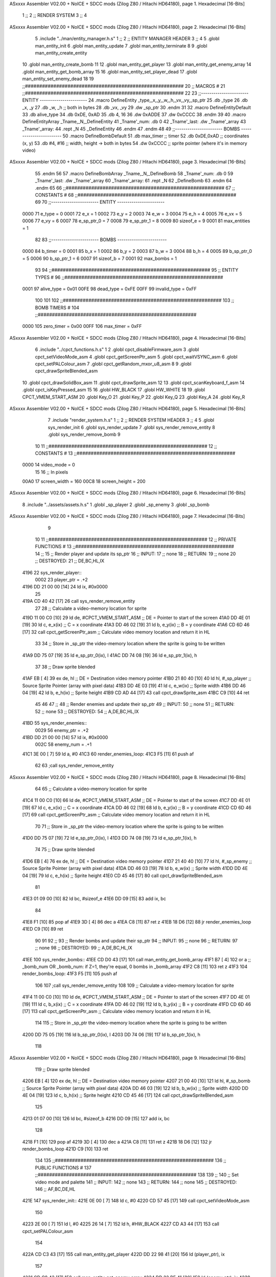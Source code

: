 ASxxxx Assembler V02.00 + NoICE + SDCC mods  (Zilog Z80 / Hitachi HD64180), page 1.
Hexadecimal [16-Bits]



                              1 ;;
                              2 ;;  RENDER SYSTEM
                              3 ;;
                              4 
ASxxxx Assembler V02.00 + NoICE + SDCC mods  (Zilog Z80 / Hitachi HD64180), page 2.
Hexadecimal [16-Bits]



                              5 .include "../man/entity_manager.h.s"
                              1 ;;
                              2 ;;  ENTITY MANAGER HEADER
                              3 ;;
                              4 
                              5 .globl  man_entity_init
                              6 .globl  man_entity_update
                              7 .globl  man_entity_terminate
                              8 
                              9 .globl  man_entity_create_entity
                             10 .globl  man_entity_create_bomb
                             11 
                             12 .globl  man_entity_get_player
                             13 .globl  man_entity_get_enemy_array
                             14 .globl  man_entity_get_bomb_array
                             15 
                             16 .globl  man_entity_set_player_dead
                             17 .globl  man_entity_set_enemy_dead
                             18 
                             19 ;;########################################################
                             20 ;;                        MACROS                         #              
                             21 ;;########################################################
                             22 
                             23 ;;-----------------------  ENTITY  -----------------------
                             24 .macro DefineEntity _type,_x,_y,_w,_h,_vx,_vy,_sp_ptr
                             25     .db _type
                             26     .db _x, _y
                             27     .db _w, _h      ;; both in bytes
                             28     .db _vx, _vy    
                             29     .dw _sp_ptr
                             30 .endm
                             31 
                             32 .macro DefineEntityDefault
                             33     .db alive_type
                             34     .db 0xDE, 0xAD
                             35     .db 4, 16  
                             36     .dw 0xADDE 
                             37     .dw 0xCCCC
                             38 .endm
                             39 
                             40 .macro DefineEntityArray _Tname,_N,_DefineEntity
                             41     _Tname'_num:    .db 0    
                             42     _Tname'_last:   .dw _Tname'_array
                             43     _Tname'_array: 
                             44     .rept _N    
                             45         _DefineEntity
                             46     .endm
                             47 .endm
                             48 
                             49 ;;-----------------------  BOMBS  ------------------------
                             50 .macro DefineBombDefault    
                             51     .db max_timer   ;; timer    
                             52     .db 0xDE,0xAD   ;; coordinates (x, y)
                             53     .db #4, #16     ;; width, height -> both in bytes    
                             54     .dw 0xCCCC      ;; sprite  pointer (where it's in memory video)
ASxxxx Assembler V02.00 + NoICE + SDCC mods  (Zilog Z80 / Hitachi HD64180), page 3.
Hexadecimal [16-Bits]



                             55 .endm
                             56 
                             57 .macro DefineBombArray _Tname,_N,_DefineBomb
                             58     _Tname'_num:    .db 0    
                             59     _Tname'_last:   .dw _Tname'_array
                             60     _Tname'_array: 
                             61     .rept _N    
                             62         _DefineBomb
                             63     .endm
                             64 .endm
                             65 
                             66 ;;########################################################
                             67 ;;                       CONSTANTS                       #             
                             68 ;;########################################################
                             69 
                             70 ;;-----------------------  ENTITY  -----------------------
                     0000    71 e_type = 0
                     0001    72 e_x = 1
                     0002    73 e_y = 2
                     0003    74 e_w = 3
                     0004    75 e_h = 4
                     0005    76 e_vx = 5
                     0006    77 e_vy = 6
                     0007    78 e_sp_ptr_0 = 7
                     0008    79 e_sp_ptr_1 = 8
                     0009    80 sizeof_e = 9
                     0001    81 max_entities = 1
                             82 
                             83 ;;-----------------------  BOMBS  ------------------------
                     0000    84 b_timer = 0
                     0001    85 b_x = 1
                     0002    86 b_y = 2
                     0003    87 b_w = 3
                     0004    88 b_h = 4
                     0005    89 b_sp_ptr_0 = 5
                     0006    90 b_sp_ptr_1 = 6
                     0007    91 sizeof_b = 7
                     0001    92 max_bombs = 1
                             93 
                             94 ;;########################################################
                             95 ;;                      ENTITY TYPES                     #             
                             96 ;;########################################################
                     0001    97 alive_type = 0x01
                     00FE    98 dead_type = 0xFE
                     00FF    99 invalid_type = 0xFF
                            100 
                            101 
                            102 ;;########################################################
                            103 ;;                       BOMB TIMERS                     #             
                            104 ;;########################################################
                     0000   105 zero_timer = 0x00
                     00FF   106 max_timer = 0xFF
ASxxxx Assembler V02.00 + NoICE + SDCC mods  (Zilog Z80 / Hitachi HD64180), page 4.
Hexadecimal [16-Bits]



                              6 .include "../cpct_functions.h.s"
                              1 
                              2 .globl  cpct_disableFirmware_asm
                              3 .globl  cpct_setVideoMode_asm
                              4 .globl  cpct_getScreenPtr_asm
                              5 .globl  cpct_waitVSYNC_asm
                              6 .globl  cpct_setPALColour_asm
                              7 .globl  cpct_getRandom_mxor_u8_asm
                              8 
                              9 .globl  cpct_drawSpriteBlended_asm
                             10 .globl  cpct_drawSolidBox_asm
                             11 .globl  cpct_drawSprite_asm
                             12 
                             13 .globl  cpct_scanKeyboard_f_asm
                             14 .globl  cpct_isKeyPressed_asm
                             15 
                             16 .globl  HW_BLACK
                             17 .globl  HW_WHITE
                             18 
                             19 .globl  CPCT_VMEM_START_ASM
                             20 .globl  Key_O
                             21 .globl  Key_P
                             22 .globl  Key_Q
                             23 .globl  Key_A
                             24 .globl  Key_R
ASxxxx Assembler V02.00 + NoICE + SDCC mods  (Zilog Z80 / Hitachi HD64180), page 5.
Hexadecimal [16-Bits]



                              7 .include "render_system.h.s"
                              1 ;;
                              2 ;;  RENDER SYSTEM HEADER
                              3 ;;
                              4 
                              5 .globl  sys_render_init
                              6 .globl  sys_render_update
                              7 .globl  sys_render_remove_entity
                              8 .globl  sys_render_remove_bomb
                              9 
                             10 
                             11 ;;########################################################
                             12 ;;                       CONSTANTS                       #             
                             13 ;;########################################################
                     0000    14 video_mode = 0
                             15 
                             16 ;;  In pixels
                     00A0    17 screen_width = 160
                     00C8    18 screen_height = 200
ASxxxx Assembler V02.00 + NoICE + SDCC mods  (Zilog Z80 / Hitachi HD64180), page 6.
Hexadecimal [16-Bits]



                              8 .include "../assets/assets.h.s"
                              1 .globl  _sp_player
                              2 .globl  _sp_enemy
                              3 .globl  _sp_bomb
ASxxxx Assembler V02.00 + NoICE + SDCC mods  (Zilog Z80 / Hitachi HD64180), page 7.
Hexadecimal [16-Bits]



                              9 
                             10 
                             11 ;;########################################################
                             12 ;;                   PRIVATE FUNCTIONS                   #             
                             13 ;;########################################################
                             14 ;;
                             15 ;;  Render player and update its sp_ptr
                             16 ;;  INPUT:
                             17 ;;    none
                             18 ;;  RETURN: 
                             19 ;;    none
                             20 ;;  DESTROYED:
                             21 ;;    DE,BC,HL,IX
   4196                      22 sys_render_player::
                     0002    23   player_ptr = .+2
   4196 DD 21 00 00   [14]   24   ld    ix, #0x0000  
                             25 
   419A CD 40 42      [17]   26   call  sys_render_remove_entity
                             27   
                             28   ;; Calculate a video-memory location for sprite
   419D 11 00 C0      [10]   29   ld    de, #CPCT_VMEM_START_ASM    ;; DE = Pointer to start of the screen
   41A0 DD 4E 01      [19]   30   ld    c, e_x(ix)                  ;; C = x coordinate       
   41A3 DD 46 02      [19]   31   ld    b, e_y(ix)                  ;; B = y coordinate   
   41A6 CD 6D 46      [17]   32   call  cpct_getScreenPtr_asm       ;; Calculate video memory location and return it in HL
                             33   
                             34   ;;  Store in _sp_ptr the video-memory location where the sprite is going to be written
   41A9 DD 75 07      [19]   35   ld  e_sp_ptr_0(ix), l
   41AC DD 74 08      [19]   36   ld  e_sp_ptr_1(ix), h
                             37 
                             38   ;;  Draw sprite blended
   41AF EB            [ 4]   39   ex    de, hl                      ;; DE = Destination video memory pointer
   41B0 21 80 40      [10]   40   ld    hl, #_sp_player             ;; Source Sprite Pointer (array with pixel data)
   41B3 DD 4E 03      [19]   41   ld    c, e_w(ix)                  ;; Sprite width
   41B6 DD 46 04      [19]   42   ld    b, e_h(ix)                  ;; Sprite height
   41B9 CD AD 44      [17]   43   call  cpct_drawSprite_asm 
   41BC C9            [10]   44   ret
                             45 
                             46 
                             47 ;;
                             48 ;;  Render enemies and update their sp_ptr
                             49 ;;  INPUT:
                             50 ;;    none
                             51 ;;  RETURN: 
                             52 ;;    none
                             53 ;;  DESTROYED:
                             54 ;;    A,DE,BC,HL,IX
   41BD                      55 sys_render_enemies::
                     0029    56   enemy_ptr = .+2
   41BD DD 21 00 00   [14]   57   ld    ix, #0x0000
                     002C    58   enemy_num = .+1
   41C1 3E 00         [ 7]   59   ld     a, #0
   41C3                      60   render_enemies_loop:
   41C3 F5            [11]   61     push  af
                             62 
                             63     ;call  sys_render_remove_entity
ASxxxx Assembler V02.00 + NoICE + SDCC mods  (Zilog Z80 / Hitachi HD64180), page 8.
Hexadecimal [16-Bits]



                             64     
                             65     ;; Calculate a video-memory location for sprite
   41C4 11 00 C0      [10]   66     ld    de, #CPCT_VMEM_START_ASM    ;; DE = Pointer to start of the screen
   41C7 DD 4E 01      [19]   67     ld    c, e_x(ix)                  ;; C = x coordinate       
   41CA DD 46 02      [19]   68     ld    b, e_y(ix)                  ;; B = y coordinate   
   41CD CD 6D 46      [17]   69     call  cpct_getScreenPtr_asm       ;; Calculate video memory location and return it in HL
                             70     
                             71     ;;  Store in _sp_ptr the video-memory location where the sprite is going to be written
   41D0 DD 75 07      [19]   72     ld  e_sp_ptr_0(ix), l
   41D3 DD 74 08      [19]   73     ld  e_sp_ptr_1(ix), h
                             74 
                             75     ;;  Draw sprite blended
   41D6 EB            [ 4]   76     ex    de, hl                      ;; DE = Destination video memory pointer
   41D7 21 40 40      [10]   77     ld    hl, #_sp_enemy              ;; Source Sprite Pointer (array with pixel data)
   41DA DD 46 03      [19]   78     ld    b, e_w(ix)                  ;; Sprite width
   41DD DD 4E 04      [19]   79     ld    c, e_h(ix)                  ;; Sprite height
   41E0 CD 45 46      [17]   80     call  cpct_drawSpriteBlended_asm    
                             81   
   41E3 01 09 00      [10]   82     ld   bc, #sizeof_e
   41E6 DD 09         [15]   83     add  ix, bc
                             84 
   41E8 F1            [10]   85     pop   af
   41E9 3D            [ 4]   86     dec   a
   41EA C8            [11]   87     ret   z
   41EB 18 D6         [12]   88     jr    render_enemies_loop
   41ED C9            [10]   89     ret
                             90 
                             91 
                             92 ;;
                             93 ;;  Render bombs and update their sp_ptr
                             94 ;;  INPUT:
                             95 ;;    none
                             96 ;;  RETURN: 
                             97 ;;    none
                             98 ;;  DESTROYED:
                             99 ;;    A,DE,BC,HL,IX
   41EE                     100 sys_render_bombs::
   41EE CD D0 43      [17]  101   call   man_entity_get_bomb_array
   41F1 B7            [ 4]  102   or     a   ;; _bomb_num OR _bomb_num: if Z=1, they're equal, 0 bombs in _bomb_array
   41F2 C8            [11]  103   ret    z
   41F3                     104   render_bombs_loop:
   41F3 F5            [11]  105     push af
                            106 
                            107     ;call  sys_render_remove_entity
                            108     
                            109     ;; Calculate a video-memory location for sprite
   41F4 11 00 C0      [10]  110     ld    de, #CPCT_VMEM_START_ASM    ;; DE = Pointer to start of the screen
   41F7 DD 4E 01      [19]  111     ld    c, b_x(ix)                  ;; C = x coordinate       
   41FA DD 46 02      [19]  112     ld    b, b_y(ix)                  ;; B = y coordinate   
   41FD CD 6D 46      [17]  113     call  cpct_getScreenPtr_asm       ;; Calculate video memory location and return it in HL
                            114     
                            115     ;;  Store in _sp_ptr the video-memory location where the sprite is going to be written
   4200 DD 75 05      [19]  116     ld  b_sp_ptr_0(ix), l
   4203 DD 74 06      [19]  117     ld  b_sp_ptr_1(ix), h
                            118 
ASxxxx Assembler V02.00 + NoICE + SDCC mods  (Zilog Z80 / Hitachi HD64180), page 9.
Hexadecimal [16-Bits]



                            119     ;;  Draw sprite blended
   4206 EB            [ 4]  120     ex    de, hl                      ;; DE = Destination video memory pointer
   4207 21 00 40      [10]  121     ld    hl, #_sp_bomb               ;; Source Sprite Pointer (array with pixel data)    
   420A DD 46 03      [19]  122     ld    b, b_w(ix)                  ;; Sprite width
   420D DD 4E 04      [19]  123     ld    c, b_h(ix)                  ;; Sprite height
   4210 CD 45 46      [17]  124     call  cpct_drawSpriteBlended_asm    
                            125   
   4213 01 07 00      [10]  126     ld   bc, #sizeof_b
   4216 DD 09         [15]  127     add  ix, bc
                            128 
   4218 F1            [10]  129     pop   af
   4219 3D            [ 4]  130     dec   a
   421A C8            [11]  131     ret   z
   421B 18 D6         [12]  132     jr    render_bombs_loop
   421D C9            [10]  133     ret
                            134 
                            135 ;;########################################################
                            136 ;;                   PUBLIC FUNCTIONS                    #             
                            137 ;;########################################################
                            138 
                            139 ;;
                            140 ;;  Set video mode and palette
                            141 ;;  INPUT:
                            142 ;;    none
                            143 ;;  RETURN: 
                            144 ;;    none
                            145 ;;  DESTROYED:
                            146 ;;    AF,BC,DE,HL
   421E                     147 sys_render_init::  
   421E 0E 00         [ 7]  148   ld    c, #0
   4220 CD 57 45      [17]  149   call  cpct_setVideoMode_asm    
                            150 
   4223 2E 00         [ 7]  151   ld    l, #0
   4225 26 14         [ 7]  152   ld    h, #HW_BLACK
   4227 CD A3 44      [17]  153   call  cpct_setPALColour_asm
                            154 
   422A CD C3 43      [17]  155   call  man_entity_get_player
   422D DD 22 98 41   [20]  156   ld    (player_ptr), ix
                            157 
   4231 CD C8 43      [17]  158   call  man_entity_get_enemy_array
   4234 DD 22 BF 41   [20]  159   ld    (enemy_ptr), ix
   4238 32 C2 41      [13]  160   ld    (enemy_num), a    
   423B C9            [10]  161   ret
                            162 
                            163 
                            164 ;;
                            165 ;;  Updates the sprites on screen (video-memory)
                            166 ;;  INPUT:
                            167 ;;    none
                            168 ;;  RETURN: 
                            169 ;;    none
                            170 ;;  DESTROYED:
                            171 ;;    A,DE,BC,HL,IX
   423C                     172 sys_render_update::
   423C CD 96 41      [17]  173   call  sys_render_player
ASxxxx Assembler V02.00 + NoICE + SDCC mods  (Zilog Z80 / Hitachi HD64180), page 10.
Hexadecimal [16-Bits]



                            174   ;call  sys_render_enemies
                            175   ;call  sys_render_bombs
   423F C9            [10]  176   ret  
                            177 
                            178 
                            179 ;;
                            180 ;;  Remove an entity from screen (video-memory)
                            181 ;;  INPUT:
                            182 ;;    ix  with memory address of entity that must be removed
                            183 ;;  RETURN: 
                            184 ;;    none
                            185 ;;  DESTROYED:
                            186 ;;    AF,BC,DE,HL
   4240                     187 sys_render_remove_entity::
   4240 DD 5E 07      [19]  188   ld    e, e_sp_ptr_0(ix)          
   4243 DD 56 08      [19]  189   ld    d, e_sp_ptr_1(ix)           ;; Destination video memory pointer
   4246 3E 00         [ 7]  190   ld    a, #0x00  ;;0xFF rojo
   4248 DD 4E 03      [19]  191   ld    c, e_w(ix)                  ;; Sprite width
   424B DD 46 04      [19]  192   ld    b, e_h(ix)                  ;; Sprite height
   424E CD A1 45      [17]  193   call  cpct_drawSolidBox_asm
   4251 C9            [10]  194   ret
                            195 
                            196 
                            197 ;;
                            198 ;;  Remove an entity from screen (video-memory)
                            199 ;;  INPUT:
                            200 ;;    ix  with memory address of entity that must be removed
                            201 ;;  RETURN: 
                            202 ;;    none
                            203 ;;  DESTROYED:
                            204 ;;    AF,BC,DE,HL
   4252                     205 sys_render_remove_bomb::
                            206   ;ld    e, b_sp_ptr_0(ix)          
                            207   ;ld    d, b_sp_ptr_1(ix)           ;; Destination video memory pointer
                            208   ;ld    hl, #_sp_bomb               ;; Source Sprite Pointer (array with pixel data)
                            209   ;ld    b, b_w(ix)                  ;; Sprite width
                            210   ;ld    c, b_h(ix)                  ;; Sprite height
                            211   ;call  cpct_drawSpriteBlended_asm
   4252 C9            [10]  212   ret
